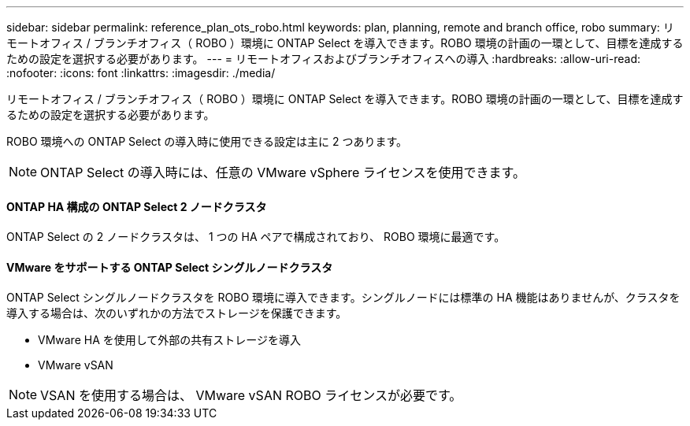 ---
sidebar: sidebar 
permalink: reference_plan_ots_robo.html 
keywords: plan, planning, remote and branch office, robo 
summary: リモートオフィス / ブランチオフィス（ ROBO ）環境に ONTAP Select を導入できます。ROBO 環境の計画の一環として、目標を達成するための設定を選択する必要があります。 
---
= リモートオフィスおよびブランチオフィスへの導入
:hardbreaks:
:allow-uri-read: 
:nofooter: 
:icons: font
:linkattrs: 
:imagesdir: ./media/


[role="lead"]
リモートオフィス / ブランチオフィス（ ROBO ）環境に ONTAP Select を導入できます。ROBO 環境の計画の一環として、目標を達成するための設定を選択する必要があります。

ROBO 環境への ONTAP Select の導入時に使用できる設定は主に 2 つあります。


NOTE: ONTAP Select の導入時には、任意の VMware vSphere ライセンスを使用できます。



==== ONTAP HA 構成の ONTAP Select 2 ノードクラスタ

ONTAP Select の 2 ノードクラスタは、 1 つの HA ペアで構成されており、 ROBO 環境に最適です。



==== VMware をサポートする ONTAP Select シングルノードクラスタ

ONTAP Select シングルノードクラスタを ROBO 環境に導入できます。シングルノードには標準の HA 機能はありませんが、クラスタを導入する場合は、次のいずれかの方法でストレージを保護できます。

* VMware HA を使用して外部の共有ストレージを導入
* VMware vSAN



NOTE: VSAN を使用する場合は、 VMware vSAN ROBO ライセンスが必要です。
